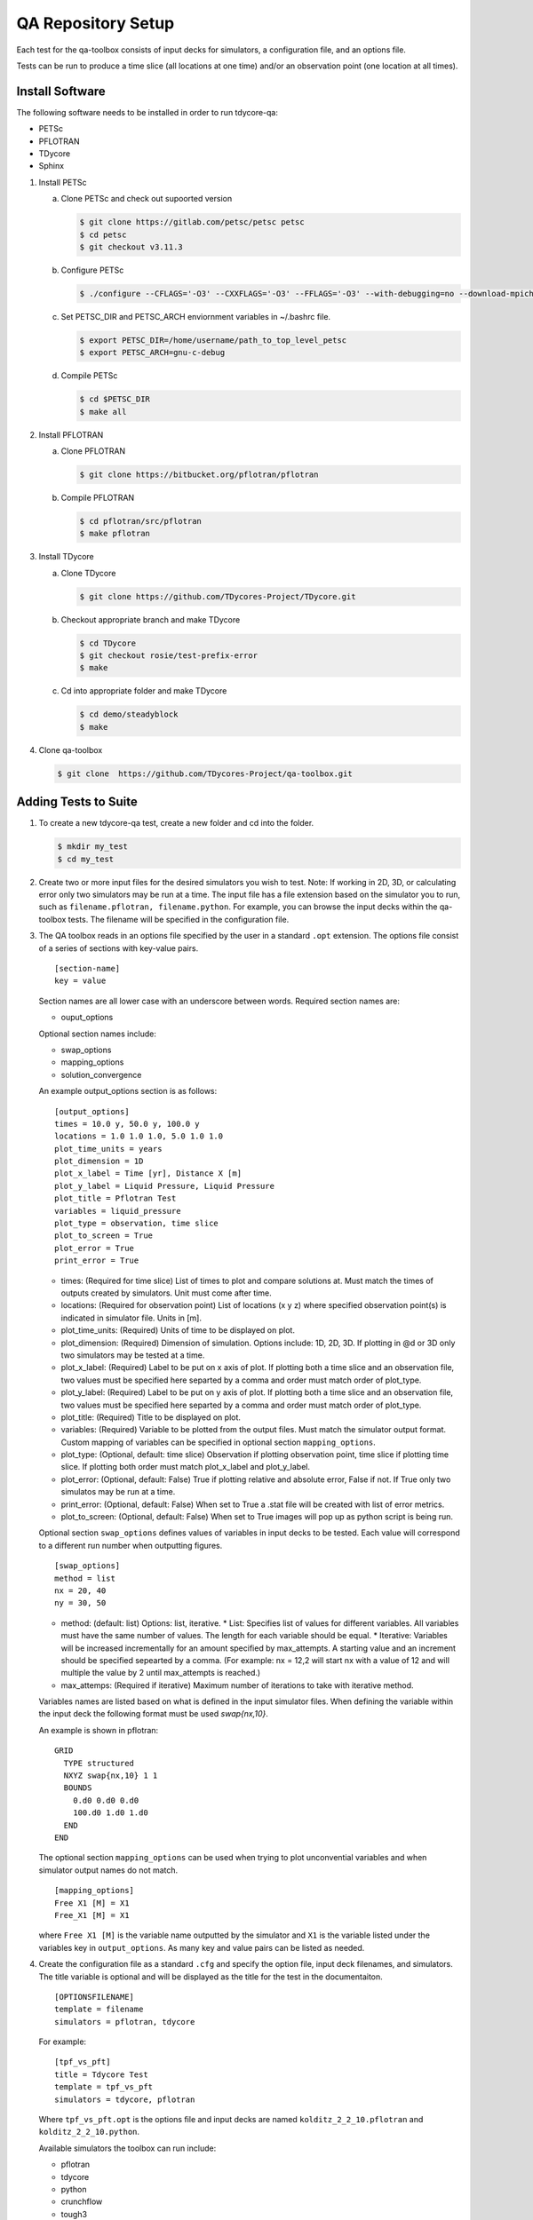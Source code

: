 QA Repository Setup
===================

Each test for the qa-toolbox consists of input decks for simulators, a configuration file, and an options file.

Tests can be run to produce a time slice (all locations at one time) and/or an observation point (one location at all times).

Install Software
----------------
The following software needs to be installed in order to run tdycore-qa:

* PETSc
* PFLOTRAN
* TDycore
* Sphinx

1. Install PETSc

   a. Clone PETSc and check out supoorted version

      .. code-block:: bash

	$ git clone https://gitlab.com/petsc/petsc petsc
	$ cd petsc
	$ git checkout v3.11.3

   b. Configure PETSc

      .. code-block:: bash

	$ ./configure --CFLAGS='-O3' --CXXFLAGS='-O3' --FFLAGS='-O3' --with-debugging=no --download-mpich=yes --download-hdf5=yes --download-fblaslapack=yes --download-metis=yes --download-parmetis=yes

   c. Set PETSC_DIR and PETSC_ARCH enviornment variables in ~/.bashrc file.

      .. code-block:: bash

	$ export PETSC_DIR=/home/username/path_to_top_level_petsc
	$ export PETSC_ARCH=gnu-c-debug

   d. Compile PETSc

      .. code-block:: bash

	$ cd $PETSC_DIR
	$ make all

2. Install PFLOTRAN

   a. Clone PFLOTRAN

      .. code-block:: bash

	$ git clone https://bitbucket.org/pflotran/pflotran

   b. Compile PFLOTRAN

      .. code-block:: bash

        $ cd pflotran/src/pflotran
	$ make pflotran

3. Install TDycore

   a. Clone TDycore

      .. code-block:: bash

	$ git clone https://github.com/TDycores-Project/TDycore.git

   b. Checkout appropriate branch and make TDycore

      .. code-block:: bash

	$ cd TDycore
	$ git checkout rosie/test-prefix-error
	$ make

   c. Cd into appropriate folder and make TDycore

      .. code-block:: bash

	$ cd demo/steadyblock
	$ make

   		   
4. Clone qa-toolbox

   .. code-block:: bash

     $ git clone  https://github.com/TDycores-Project/qa-toolbox.git

Adding Tests to Suite
---------------------

1. To create a new tdycore-qa test, create a new folder and cd into the folder.

   .. code-block:: bash

     $ mkdir my_test
     $ cd my_test

2. Create two or more input files for the desired simulators you wish to test. Note: If working in 2D, 3D, or calculating error only two simulators may be run at a time. The input file has a file extension based on the simulator you to run, such as ``filename.pflotran, filename.python``. For example, you can browse the input decks within the qa-toolbox tests. The filename will be specified in the configuration file.

3. The QA toolbox reads in an options file specified by the user in a standard ``.opt`` extension. The options file consist of a series of sections with key-value pairs.

   ::

    [section-name]
    key = value

   Section names are all lower case with an underscore between words. Required section names are:

   * ouput_options

   Optional section names include:

   * swap_options
   * mapping_options
   * solution_convergence

   An example output_options section is as follows:

   ::

    [output_options]
    times = 10.0 y, 50.0 y, 100.0 y
    locations = 1.0 1.0 1.0, 5.0 1.0 1.0
    plot_time_units = years
    plot_dimension = 1D
    plot_x_label = Time [yr], Distance X [m]
    plot_y_label = Liquid Pressure, Liquid Pressure
    plot_title = Pflotran Test
    variables = liquid_pressure
    plot_type = observation, time slice
    plot_to_screen = True
    plot_error = True
    print_error = True


   * times: (Required for time slice) List of times to plot and compare solutions at. Must match the times of outputs created by simulators. Unit must come after time.
   * locations: (Required for observation point) List of locations (x y z) where specified observation point(s) is indicated in simulator file. Units in [m].
   * plot_time_units: (Required) Units of time to be displayed on plot.
   * plot_dimension: (Required) Dimension of simulation. Options include: 1D, 2D, 3D. If plotting in @d or 3D only two simulators may be tested at a time.
   * plot_x_label: (Required) Label to be put on x axis of plot. If plotting both a time slice and an observation file, two values must be specified here separted by a comma and order must match order of plot_type.
   * plot_y_label: (Required) Label to be put on y axis of plot. If plotting both a time slice and an observation file, two values must be specified here separted by a comma and order must match order of plot_type.
   * plot_title: (Required) Title to be displayed on plot.
   * variables: (Required) Variable to be plotted from the output files. Must match the simulator output format. Custom mapping of variables can be specified in optional section ``mapping_options``.
   * plot_type: (Optional, default: time slice) Observation if plotting observation point, time slice if plotting time slice. If plotting both order must match plot_x_label and plot_y_label.
   * plot_error: (Optional, default: False) True if plotting relative and absolute error, False if not. If True only two simulatos may be run at a time.
   * print_error: (Optional, default: False) When set to True a .stat file will be created with list of error metrics.
   * plot_to_screen: (Optional, default: False) When set to True images will pop up as python script is being run.

   Optional section ``swap_options`` defines values of variables in input decks to be tested. Each value will correspond to a different run number when outputting figures.

   ::

    [swap_options]
    method = list
    nx = 20, 40
    ny = 30, 50


   * method: (default: list) Options: list, iterative.
     * List: Specifies list of values for different variables. All variables must have the same number of values. The length for each variable should be equal.
     * Iterative: Variables will be increased incrementally for an amount specified by max_attempts. A starting value and an increment should be specified sepearted by a comma. (For example: nx = 12,2 will start nx with a value of 12 and will multiple the value by 2 until max_attempts is reached.)
   * max_attemps: (Required if iterative) Maximum number of iterations to take with iterative method.

   Variables names are listed based on what is defined in the input simulator files. When defining the variable within the input deck the following format must be used `swap{nx,10}`.

   An example is shown in pflotran:

   ::

    GRID
      TYPE structured
      NXYZ swap{nx,10} 1 1
      BOUNDS
        0.d0 0.d0 0.d0
        100.d0 1.d0 1.d0
      END
    END


   
   The optional section ``mapping_options`` can be used when trying to plot unconvential variables and when simulator output names do not match.

   ::
    
    [mapping_options]
    Free X1 [M] = X1
    Free_X1 [M] = X1

   where ``Free X1 [M]`` is the variable name outputted by the simulator and ``X1`` is the variable listed under the variables key in ``output_options``. As many key and value pairs can be listed as needed.

4. Create the configuration file as a standard ``.cfg`` and specify the option file, input deck filenames, and simulators. The title variable is optional and will be displayed as the title for the test in the documentaiton.

   ::

    [OPTIONSFILENAME]
    template = filename
    simulators = pflotran, tdycore

   For example:

   ::

    [tpf_vs_pft]
    title = Tdycore Test
    template = tpf_vs_pft
    simulators = tdycore, pflotran


   Where ``tpf_vs_pft.opt`` is the options file and input decks are named ``kolditz_2_2_10.pflotran`` and ``kolditz_2_2_10.python``.

   Available simulators the toolbox can run include:

   * pflotran
   * tdycore
   * python
   * crunchflow
   * tough3


      
Setup Qa-Toolbox
----------------

1. Cd in qa-toolbox and set up simulator and config_files.

   a. Create a file called simulators.sim and set local paths to executables of the simulators. See `default_simulators.sim` as an example.

   b. Create a file called `config_files.txt` and set the local path to the configuration file for the desired tests. See default_simulators.sim.


Setup Directory
---------------

1. Make a new folder for the QA repository

   .. code-block:: bash

     $ mkdir tdycore-qa

2. Cd into the qa repository and create a documentation directory

   .. code-block:: bash

     $ cd tdycore-qa
     $ mkdir docs

3. Setup sphinx in documentation directory and follow setup instructions.

   .. code-block:: bash

     $ sphinx-quickstart

4. Setup makefile

   a. Cd out of documentation folder and open up new makefile in main directory

      .. code-block:: bash

        $ cd ..
	$ emacs makefile

   b. In makefile set python, and directory to qa_toolbox

      .. code-block:: bash

	PYTHON = python3
	QA_TOOLBOX_DIR = ../qa-toolbox

   c. Run the qa_tests in the makefile by setting the directory and document directory.

      .. code-block:: bash

	$(MAKE) --directory=$(QA_TOOLBOX_DIR) DOC_DIR=${PWD}


Running tdycore-qa in Cloud
---------------------------

To run tdycore_qa in the cloud set up travis-ci with the repository and create a.travis.yml file and .sh file in .travis to install petsc, pflotran, and tdycore and run the qa-toolbox.

1. Write .sh script for travis to run

   a. Clone qa-toolbox
      
   b. Install PETSc and export PETSc variables

      .. code-block:: bash

        git clone https://gitlab.com/petsc/petsc petsc
        PETSC_GIT_HASH=v3.11.3
        DEBUG=1
        cd petsc
        git checkout ${PETSC_GIT_HASH}
        export PETSC_DIR=$PWD
        expot PETSC_ARCH=petsc-arch


        ./configure PETSC_ARCH=petsc-arch \
        --with-cc=gcc \
        --with-cxx=g++ \
        --with-fc=gfortran \
        --CFLAGS='-g -O0' --CXXFLAGS='-g -O0' --FFLAGS='-g -O0 -Wno-unused-function' \
        --with-clanguage=c \
        --with-debug=$DEBUG  \
        --with-shared-libraries=0 \
        --download-hdf5 \
        --download-metis \
        --download-parmetis \
        --download-fblaslapack \
        --download-mpich=http://www.mpich.org/static/downloads/3.2/mpich-3.2.tar.gz


        make all

   c. Install Tdycore

   d. Install PFLOTRAN   

   e. Move back to the home directory and purge python2.7 and install python3


      .. code-block:: bash

	cd ../../..
	sudo apt-get update
        sudo apt purge python2.7-minimal
        sudo apt-get -y install python3 python3-h5py python3-matplotlib
        sudo apt-get -y install python3-tk python3-scipy

   f. Create file called simulators.sim within qa-toolbox that sets paths to simulators

      .. code-block:: bash

        echo '[simulators]
	tdycore =' $var'/TDycore/demo/steadyblock/steadyblock
	pflotran =' $pwd'/pflotran/src/pflotran/pflotran' >$PWD/qa-toolbox/simulators.sim


   g. Create file called config_files.txt within qa-toolbox that sets paths to simulators

      .. code-block:: bash

	echo '../TDycore-test/2d_block/2d_block.cfg'>$PWD/qa-toolbox/config_files.txt

   h. Run the makefile in tdycore-qa

      .. code-block:: bash

	make all


2. Create a .travis.yml document

   a. Set ubuntu version to Bionic

      .. code-block::

	 dist: Bionic

   b. Set compiler to gcc

      .. code-block::

	 compiler:
	   - gcc

   c. Addon package cmake

      .. code-block::

	 addons:
	   apt:
	     packages:
	       - cmake

   d. Set script to run .sh file in /.travis
